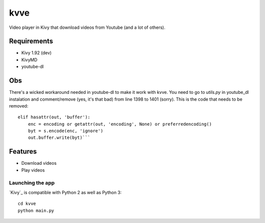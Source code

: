 =============================
kvve
=============================

Video player in Kivy that download videos from Youtube (and a lot of others).


Requirements
------------
- Kivy 1.92 (dev)
- KivyMD
- youtube-dl

Obs
---
There's a wicked workaround needed in youtube-dl to make it work with kvve.
You need to go to `utils.py` in youtube_dl instalation and comment/remove (yes, it's
that bad) from line 1398 to 1401 (sorry).
This is the code that needs to be removed::

    elif hasattr(out, 'buffer'):
        enc = encoding or getattr(out, 'encoding', None) or preferredencoding()
        byt = s.encode(enc, 'ignore')
        out.buffer.write(byt)```

Features
--------

- Download videos
- Play videos


Launching the app
~~~~~~~~~~~~~~~~~

`Kivy`_ is compatible with Python 2 as well as Python 3::

    cd kvve
    python main.py

